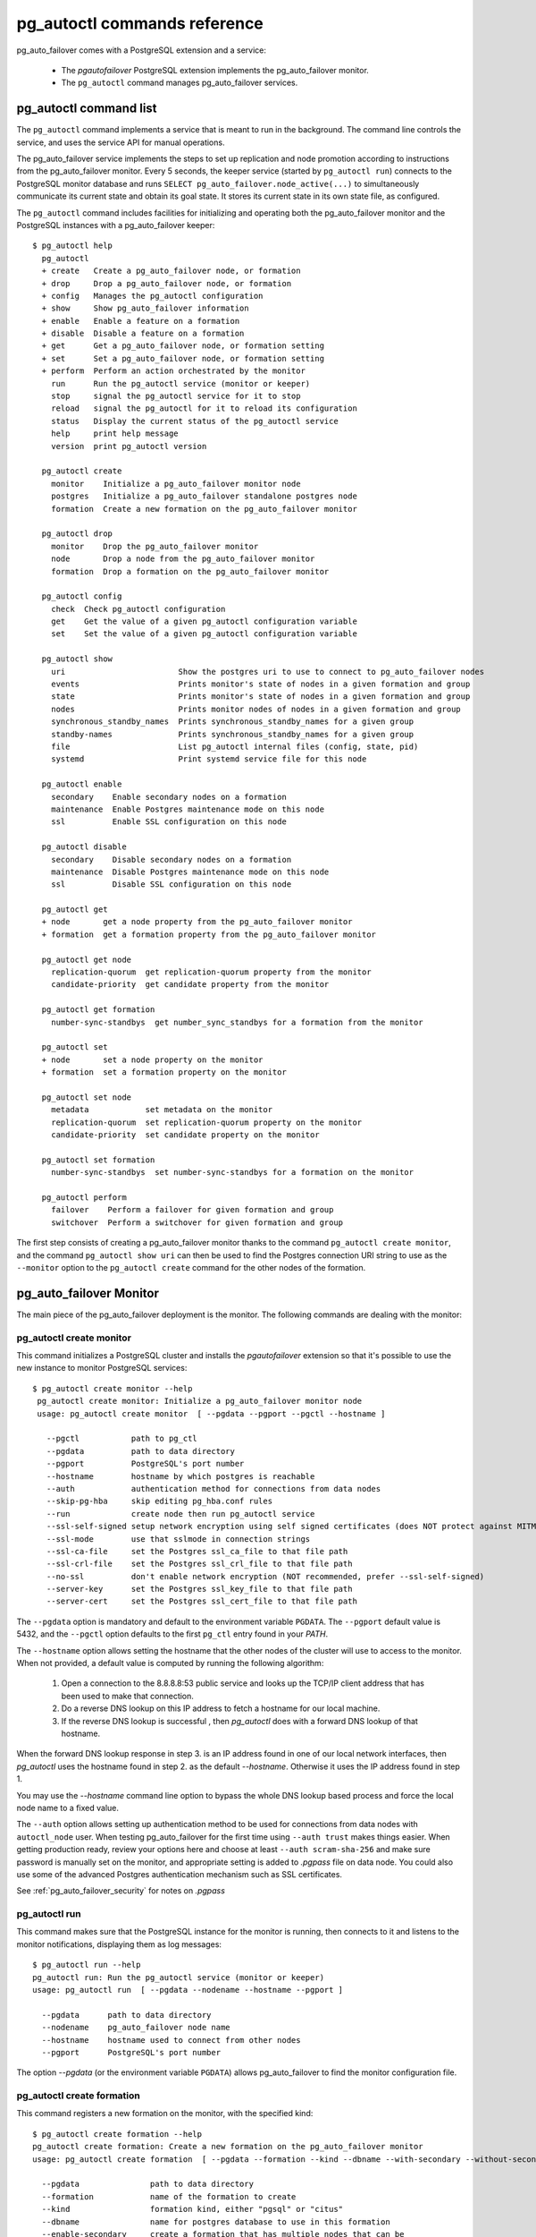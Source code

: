 pg_autoctl commands reference
=============================

pg_auto_failover comes with a PostgreSQL extension and a service:

  - The *pgautofailover* PostgreSQL extension implements the pg_auto_failover monitor.
  - The ``pg_autoctl`` command manages pg_auto_failover services.

pg_autoctl command list
-----------------------

The ``pg_autoctl`` command implements a service that is meant to run in the
background. The command line controls the service, and uses the service API
for manual operations.

The pg_auto_failover service implements the steps to set up replication and node
promotion according to instructions from the pg_auto_failover monitor. Every 5
seconds, the keeper service (started by ``pg_autoctl run``) connects to the
PostgreSQL monitor database and runs ``SELECT pg_auto_failover.node_active(...)``
to simultaneously communicate its current state and obtain its goal state. It
stores its current state in its own state file, as configured.

The ``pg_autoctl`` command includes facilities for initializing and operating
both the pg_auto_failover monitor and the PostgreSQL instances with a pg_auto_failover
keeper::

  $ pg_autoctl help
    pg_autoctl
    + create   Create a pg_auto_failover node, or formation
    + drop     Drop a pg_auto_failover node, or formation
    + config   Manages the pg_autoctl configuration
    + show     Show pg_auto_failover information
    + enable   Enable a feature on a formation
    + disable  Disable a feature on a formation
    + get      Get a pg_auto_failover node, or formation setting
    + set      Set a pg_auto_failover node, or formation setting
    + perform  Perform an action orchestrated by the monitor
      run      Run the pg_autoctl service (monitor or keeper)
      stop     signal the pg_autoctl service for it to stop
      reload   signal the pg_autoctl for it to reload its configuration
      status   Display the current status of the pg_autoctl service
      help     print help message
      version  print pg_autoctl version

    pg_autoctl create
      monitor    Initialize a pg_auto_failover monitor node
      postgres   Initialize a pg_auto_failover standalone postgres node
      formation  Create a new formation on the pg_auto_failover monitor

    pg_autoctl drop
      monitor    Drop the pg_auto_failover monitor
      node       Drop a node from the pg_auto_failover monitor
      formation  Drop a formation on the pg_auto_failover monitor

    pg_autoctl config
      check  Check pg_autoctl configuration
      get    Get the value of a given pg_autoctl configuration variable
      set    Set the value of a given pg_autoctl configuration variable

    pg_autoctl show
      uri                        Show the postgres uri to use to connect to pg_auto_failover nodes
      events                     Prints monitor's state of nodes in a given formation and group
      state                      Prints monitor's state of nodes in a given formation and group
      nodes                      Prints monitor nodes of nodes in a given formation and group
      synchronous_standby_names  Prints synchronous_standby_names for a given group
      standby-names              Prints synchronous_standby_names for a given group
      file                       List pg_autoctl internal files (config, state, pid)
      systemd                    Print systemd service file for this node

    pg_autoctl enable
      secondary    Enable secondary nodes on a formation
      maintenance  Enable Postgres maintenance mode on this node
      ssl          Enable SSL configuration on this node

    pg_autoctl disable
      secondary    Disable secondary nodes on a formation
      maintenance  Disable Postgres maintenance mode on this node
      ssl          Disable SSL configuration on this node

    pg_autoctl get
    + node       get a node property from the pg_auto_failover monitor
    + formation  get a formation property from the pg_auto_failover monitor

    pg_autoctl get node
      replication-quorum  get replication-quorum property from the monitor
      candidate-priority  get candidate property from the monitor

    pg_autoctl get formation
      number-sync-standbys  get number_sync_standbys for a formation from the monitor

    pg_autoctl set
    + node       set a node property on the monitor
    + formation  set a formation property on the monitor

    pg_autoctl set node
      metadata            set metadata on the monitor
      replication-quorum  set replication-quorum property on the monitor
      candidate-priority  set candidate property on the monitor

    pg_autoctl set formation
      number-sync-standbys  set number-sync-standbys for a formation on the monitor

    pg_autoctl perform
      failover    Perform a failover for given formation and group
      switchover  Perform a switchover for given formation and group

The first step consists of creating a pg_auto_failover monitor thanks to the
command ``pg_autoctl create monitor``, and the command ``pg_autoctl show
uri`` can then be used to find the Postgres connection URI string to use as
the ``--monitor`` option to the ``pg_autoctl create`` command for the other
nodes of the formation.

.. _pg_autoctl_create_monitor:

pg_auto_failover Monitor
------------------------

The main piece of the pg_auto_failover deployment is the monitor. The following
commands are dealing with the monitor:

pg_autoctl create monitor
^^^^^^^^^^^^^^^^^^^^^^^^^

This command initializes a PostgreSQL cluster and installs the
`pgautofailover` extension so that it's possible to use the new instance to
monitor PostgreSQL services::

 $ pg_autoctl create monitor --help
  pg_autoctl create monitor: Initialize a pg_auto_failover monitor node
  usage: pg_autoctl create monitor  [ --pgdata --pgport --pgctl --hostname ]

    --pgctl           path to pg_ctl
    --pgdata          path to data directory
    --pgport          PostgreSQL's port number
    --hostname        hostname by which postgres is reachable
    --auth            authentication method for connections from data nodes
    --skip-pg-hba     skip editing pg_hba.conf rules
    --run             create node then run pg_autoctl service
    --ssl-self-signed setup network encryption using self signed certificates (does NOT protect against MITM)
    --ssl-mode        use that sslmode in connection strings
    --ssl-ca-file     set the Postgres ssl_ca_file to that file path
    --ssl-crl-file    set the Postgres ssl_crl_file to that file path
    --no-ssl          don't enable network encryption (NOT recommended, prefer --ssl-self-signed)
    --server-key      set the Postgres ssl_key_file to that file path
    --server-cert     set the Postgres ssl_cert_file to that file path

The ``--pgdata`` option is mandatory and default to the environment variable
``PGDATA``. The ``--pgport`` default value is 5432, and the ``--pgctl``
option defaults to the first ``pg_ctl`` entry found in your `PATH`.

The ``--hostname`` option allows setting the hostname that the other nodes
of the cluster will use to access to the monitor. When not provided, a
default value is computed by running the following algorithm:

  1. Open a connection to the 8.8.8.8:53 public service and looks up the
     TCP/IP client address that has been used to make that connection.

  2. Do a reverse DNS lookup on this IP address to fetch a hostname for our
     local machine.

  3. If the reverse DNS lookup is successful , then `pg_autoctl` does with a
     forward DNS lookup of that hostname.

When the forward DNS lookup response in step 3. is an IP address found in
one of our local network interfaces, then `pg_autoctl` uses the hostname
found in step 2. as the default `--hostname`. Otherwise it uses the IP
address found in step 1.

You may use the `--hostname` command line option to bypass the whole DNS
lookup based process and force the local node name to a fixed value.

The ``--auth`` option allows setting up authentication method to be used for
connections from data nodes with ``autoctl_node`` user. When testing
pg_auto_failover for the first time using ``--auth trust`` makes things
easier. When getting production ready, review your options here and choose
at least ``--auth scram-sha-256`` and make sure password is manually set on
the monitor, and appropriate setting is added to `.pgpass` file on data
node. You could also use some of the advanced Postgres authentication
mechanism such as SSL certificates.

See :ref:`pg_auto_failover_security` for notes on `.pgpass`

pg_autoctl run
^^^^^^^^^^^^^^

This command makes sure that the PostgreSQL instance for the monitor is
running, then connects to it and listens to the monitor notifications,
displaying them as log messages::

  $ pg_autoctl run --help
  pg_autoctl run: Run the pg_autoctl service (monitor or keeper)
  usage: pg_autoctl run  [ --pgdata --nodename --hostname --pgport ]

    --pgdata      path to data directory
    --nodename    pg_auto_failover node name
    --hostname    hostname used to connect from other nodes
    --pgport      PostgreSQL's port number

The option `--pgdata` (or the environment variable ``PGDATA``) allows
pg_auto_failover to find the monitor configuration file.

pg_autoctl create formation
^^^^^^^^^^^^^^^^^^^^^^^^^^^

This command registers a new formation on the monitor, with the
specified kind::

  $ pg_autoctl create formation --help
  pg_autoctl create formation: Create a new formation on the pg_auto_failover monitor
  usage: pg_autoctl create formation  [ --pgdata --formation --kind --dbname --with-secondary --without-secondary ]

    --pgdata               path to data directory
    --formation            name of the formation to create
    --kind                 formation kind, either "pgsql" or "citus"
    --dbname               name for postgres database to use in this formation
    --enable-secondary     create a formation that has multiple nodes that can be
                           used for fail over when others have issues
    --disable-secondary    create a citus formation without nodes to fail over to
    --number-sync-standbys minimum number of standbys to confirm write

pg_autoctl drop formation
^^^^^^^^^^^^^^^^^^^^^^^^^

This command drops an existing formation on the monitor::

  $ pg_autoctl drop formation --help
  pg_autoctl drop formation: Drop a formation on the pg_auto_failover monitor
  usage: pg_autoctl drop formation  [ --pgdata --formation ]

    --pgdata      path to data directory
    --formation   name of the formation to drop

pg_autoctl show command
-----------------------

To discover current information about a pg_auto_failover setup, the
``pg_autoctl show`` commands can be used, from any node in the setup.

pg_autoctl show uri
^^^^^^^^^^^^^^^^^^^

This command outputs the monitor or the coordinator Postgres URI to use from
an application to connect to the service::

  $ pg_autoctl show uri --help
  pg_autoctl show uri: Show the postgres uri to use to connect to pg_auto_failover nodes
  usage: pg_autoctl show uri  [ --pgdata --monitor --formation --json ]

    --pgdata      path to data directory
    --monitor     show the monitor uri
    --formation   show the coordinator uri of given formation
    --json        output data in the JSON format

The option ``--formation default`` outputs the Postgres URI to use to
connect to the Postgres server.

pg_autoctl show events
^^^^^^^^^^^^^^^^^^^^^^

This command outputs the latest events known to the pg_auto_failover
monitor::

  $ pg_autoctl show events --help
  pg_autoctl show events: Prints monitor's state of nodes in a given formation and group
  usage: pg_autoctl show events  [ --pgdata --formation --group --count ]

    --pgdata      path to data directory
    --formation   formation to query, defaults to 'default'
    --group       group to query formation, defaults to all
    --count       how many events to fetch, defaults to 10
    --json        output data in the JSON format

The events are available in the ``pgautofailover.event`` table in the
PostgreSQL instance where the monitor runs, so the ``pg_autoctl show
events`` command needs to be able to connect to the monitor. To this end,
the ``--pgdata`` option is used either to determine a local PostgreSQL
instance to connect to, when used on the monitor, or to determine the
pg_auto_failover keeper configuration file and read the monitor URI from
there.

See below for more information about ``pg_auto_failover`` configuration
files.

The options ``--formation`` and ``--group`` allow to filter the output to a
single formation, and group. The ``--count`` option limits the output to
that many lines.

pg_autoctl show state
^^^^^^^^^^^^^^^^^^^^^

This command outputs the current state of the formation and groups
registered to the pg_auto_failover monitor::

  $ pg_autoctl show state --help
  pg_autoctl show state: Prints monitor's state of nodes in a given formation and group
  usage: pg_autoctl show state  [ --pgdata --formation --group ]

    --pgdata      path to data directory
    --formation   formation to query, defaults to 'default'
    --group       group to query formation, defaults to all
    --local       show local data, do not connect to the monitor
    --json        output data in the JSON format

For details about the options to the command, see above in the ``pg_autoctl
show events`` command.

pg_autoctl show file
^^^^^^^^^^^^^^^^^^^^

This command outputs the configuration, state, initial state, and pid files
used by this instance. The files are placed in a path that follows the `XDG
Base Directory Specification
<https://standards.freedesktop.org/basedir-spec/basedir-spec-latest.html>`_
and in a way allows to find them when given only ``$PGDATA``, as in
PostgreSQL::

  $ pg_autoctl show file --help
  pg_autoctl show file: List pg_autoctl internal files (config, state, pid)
  usage: pg_autoctl show file  [ --pgdata --all --config | --state | --init | --pid --contents ]

    --pgdata      path to data directory
    --all         show all pg_autoctl files
    --config      show pg_autoctl configuration file
    --state       show pg_autoctl state file
    --init        show pg_autoctl initialisation state file
    --pid         show pg_autoctl PID file
    --contents    show selected file contents
    --json        output data in the JSON format

The command ``pg_auctoctl show file`` outputs a table containing the config
and pid files for a monitor, and the four files config, state, init, and pid
for a keeper. When one of the options with the same name is used, a single
line containing only the file path is printed.

When the option ``--contents`` is used, the contents of the file are printed
instead of the file name. For binary state files, the content of the file is
parsed from binary and displayed in a human friendly way.

When the options ``--contents --json`` are used together, the output is then
formated as a JSON document.

pg_autoctl show systemd
^^^^^^^^^^^^^^^^^^^^^^^

This command outputs a configuration unit that is suitable for registering
``pg_autoctl`` as a systemd service.

.. _pg_autoctl_create_postgres:

pg_auto_failover Postgres Node Initialization
---------------------------------------------

Initializing a pg_auto_failover Postgres node is done with one of the available
``pg_autoctl create`` commands, depending on which kind of node is to be
initialized:

  - monitor

    The pg_auto_failover monitor is a special case and has been documented in the
    previous sections.

  - postgres

    The command ``pg_autoctl create postgres`` initializes a standalone
    Postgres node to a pg_auto_failover monitor. The monitor is then handling
    auto-failover for this Postgres node (as soon as a secondary has been
    registered too, and is known to be healthy).

Here's the full help message for the ``pg_autoctl create postgres`` command.
The other commands accept the same set of options.

::

  $ pg_autoctl create postgres --help
  pg_autoctl create postgres: Initialize a pg_auto_failover standalone postgres node
  usage: pg_autoctl create postgres

    --pgctl           path to pg_ctl
    --pgdata          path to data director
    --pghost          PostgreSQL's hostname
    --pgport          PostgreSQL's port number
    --listen          PostgreSQL's listen_addresses
    --username        PostgreSQL's username
    --dbname          PostgreSQL's database name
    --name            pg_auto_failover node name
    --hostname        hostname used to connect from the other nodes
    --formation       pg_auto_failover formation
    --monitor         pg_auto_failover Monitor Postgres URL
    --auth            authentication method for connections from monitor
    --skip-pg-hba     skip editing pg_hba.conf rules
    --candidate-priority    priority of the node to be promoted to become primary
    --replication-quorum    true if node participates in write quorum
    --ssl-self-signed setup network encryption using self signed certificates (does NOT protect against MITM)
    --ssl-mode        use that sslmode in connection strings
    --ssl-ca-file     set the Postgres ssl_ca_file to that file path
    --ssl-crl-file    set the Postgres ssl_crl_file to that file path
    --no-ssl          don't enable network encryption (NOT recommended, prefer --ssl-self-signed)
    --server-key      set the Postgres ssl_key_file to that file path
    --server-cert     set the Postgres ssl_cert_file to that file path

Three different modes of initialization are supported by this command,
corresponding to as many implementation strategies.

  1. Initialize a primary node from scratch

     This happens when ``--pgdata`` (or the environment variable ``PGDATA``)
     points to an non-existing or empty directory. Then the given
     ``--hostname`` is registered to the pg_auto_failover ``--monitor`` as a
     member of the ``--formation``.

     The monitor answers to the registration call with a state to assign to
     the new member of the group, either *SINGLE* or *WAIT_STANDBY*. When
     the assigned state is *SINGLE*, then ``pg_autoctl create postgres``
     proceedes to initialize a new PostgreSQL instance.

  2. Initialize an already existing primary server

     This happens when ``--pgdata`` (or the environment variable ``PGDATA``)
     points to an already existing directory that belongs to a PostgreSQL
     instance. The standard PostgreSQL tool ``pg_controldata`` is used to
     recognize whether the directory belongs to a PostgreSQL instance.

     In that case, the given ``--hostname`` is registered to the monitor in
     the tentative *SINGLE* state. When the given ``--formation`` and
     ``--group`` is currently empty, then the monitor accepts the
     registration and the ``pg_autoctl create`` prepares the already existing
     primary server for pg_auto_failover.

  3. Initialize a secondary node from scratch

     This happens when ``--pgdata`` (or the environment variable ``PGDATA``)
     points to a non-existing or empty directory, and when the monitor
     registration call assigns the state *WAIT_STANDBY* in step 1.

     In that case, the ``pg_autoctl create`` command steps through the initial
     states of registering a secondary server, which includes preparing the
     primary server PostgreSQL HBA rules and creating a replication slot.

     When the command ends successfully, a PostgreSQL secondary server has
     been created with ``pg_basebackup`` and is now started, catching-up to
     the primary server.

  4. Initialize a secondary node from an existing data directory

	 When the data directory pointed to by the option ``--pgdata`` or the
	 environment variable ``PGDATA`` already exists, then pg_auto_failover
	 verifies that the system identifier matches the one of the other nodes
	 already existing in the same group.

	 The system identifier can be obtained with the command
	 ``pg_controldata``. All nodes in a physical replication setting must
	 have the same system identifier, and so in pg_auto_failover all the
	 nodes in a same group have that constraint too.

When `--hostname` is omitted, it is computed as above (see
:ref:`pg_autoctl_create_monitor`), with the difference that step 1 uses the
monitor IP and port rather than the public service 8.8.8.8:53.

The ``--auth`` option allows setting up authentication method to be used
when monitor node makes a connection to data node with
`pgautofailover_monitor` user. As with the ``pg_autoctl create monitor``
command, you could use ``--auth trust`` when playing with pg_auto_failover
at first and consider something production grade later. Also, consider using
``--skip-pg-hba`` if you already have your own provisioning tools with a
security compliance process.

See :ref:`pg_auto_failover_security` for notes on `.pgpass`

Replication Settings
--------------------

The following commands allow to get and set the replication settings of
pg_auto_failover nodes. See :ref:`architecture_setup` for details about
those settings.

pg_autoctl get formation number-sync-standbys
^^^^^^^^^^^^^^^^^^^^^^^^^^^^^^^^^^^^^^^^^^^^^

::

   pg_autoctl get formation number-sync-standbys --help
   pg_autoctl get formation number-sync-standbys: get number_sync_standbys for a formation from the monitor
   usage: pg_autoctl get formation number-sync-standbys  [ --pgdata ] [ --json ]

     --pgdata      path to data directory

pg_autoctl set formation number-sync-standbys
^^^^^^^^^^^^^^^^^^^^^^^^^^^^^^^^^^^^^^^^^^^^^

::

   pg_autoctl set formation number-sync-standbys --help
   pg_autoctl set formation number-sync-standbys: set number-sync-standbys for a formation on the monitor
   usage: pg_autoctl set formation number-sync-standbys  [ --pgdata ] [ --json ] <number_sync_standbys>

     --pgdata      path to data directory

pg_autoctl get node replication-quorum
^^^^^^^^^^^^^^^^^^^^^^^^^^^^^^^^^^^^^^

::

   pg_autoctl get node replication-quorum --help
   pg_autoctl get node replication-quorum: get replication-quorum property from the monitor
   usage: pg_autoctl get node replication-quorum  [ --pgdata ] [ --json ]

     --pgdata      path to data directory

pg_autoctl set node replication-quorum
^^^^^^^^^^^^^^^^^^^^^^^^^^^^^^^^^^^^^^

::

   pg_autoctl set node replication-quorum --help
   pg_autoctl set node replication-quorum: set replication-quorum property on the monitor
   usage: pg_autoctl set node replication-quorum  [ --pgdata ] [ --json ] <true|false>

     --pgdata      path to data directory


pg_autoctl get node candidate-priority
^^^^^^^^^^^^^^^^^^^^^^^^^^^^^^^^^^^^^^

::

   pg_autoctl get node candidate-priority --help
   pg_autoctl get node candidate-priority: get candidate property from the monitor
   usage: pg_autoctl get node candidate-priority  [ --pgdata ] [ --json ]

     --pgdata      path to data directory

pg_autoctl set node candidate-priority
^^^^^^^^^^^^^^^^^^^^^^^^^^^^^^^^^^^^^^

::

   pg_autoctl set node candidate-priority --help
   pg_autoctl set node candidate-priority: set candidate property on the monitor
   usage: pg_autoctl set node candidate-priority  [ --pgdata ] [ --json ] <priority: 0..100>

     --pgdata      path to data directory

.. _pg_autoctl_configuration:

Configuration and State Files
-----------------------------

When initializing a pg_auto_failover keeper service via pg_autoctl, both a
configuration file and a state file are created. pg_auto_failover follows
the `XDG Base Directory Specification
<https://standards.freedesktop.org/basedir-spec/basedir-spec-latest.html>`_.

When initializing a pg_auto_failover keeper with ``--pgdata /data/pgsql``, then:

Sample configuration file
^^^^^^^^^^^^^^^^^^^^^^^^^

The pg_autoctl configuraiton file for an instance serving the data directory
at ``/data/pgsql`` is found at
``~/.config/pg_autoctl/data/pgsql/pg_autoctl.cfg``, written in the INI
format.

It is possible to get the location of the configuration file by using the
command ``pg_autoctl show file --config --pgdata /data/pgsql`` and to output
its content by using the command ``pg_autoctl show
file --config --content --pgdata /data/pgsql``.

Here's an example of such a configuration file::

  [pg_autoctl]
  role = keeper
  monitor = postgres://autoctl_node@localhost:5000/pg_auto_failover?sslmode=require
  formation = default
  group = 0
  name = a
  hostname = localhost
  nodekind = standalone

  [postgresql]
  pgdata = /data/pgsql/
  pg_ctl = /usr/pgsql-12/bin/pg_ctl
  dbname = postgres
  host = /tmp
  port = 5001
  proxyport = 0
  listen_addresses = *
  auth_method = trust

  [ssl]
  active = 1
  sslmode = require
  cert_file = /data/pgsql/server.crt
  key_file = /data/pgsql/server.key

  [replication]
  maximum_backup_rate = 100M
  backup_directory = /private/tmp/pgaf/backup/node_1

  [timeout]
  network_partition_timeout = 20
  prepare_promotion_catchup = 30
  prepare_promotion_walreceiver = 5
  postgresql_restart_failure_timeout = 20
  postgresql_restart_failure_max_retries = 3


It is possible to edit the configuration file with a tooling of your choice,
and with the ``pg_autoctl config`` subcommands, see below.

Editing pg_autoctl configuration
^^^^^^^^^^^^^^^^^^^^^^^^^^^^^^^^

To output, edit and check entries of the configuration, the following
commands are provided. Both commands need the `--pgdata` option or the
`PGDATA` environment variable to be set in order to find the intended
configuration file::

  pg_autoctl config check [--pgdata <pgdata>]
  pg_autoctl config get [--pgdata <pgdata>] section.option
  pg_autoctl config set [--pgdata <pgdata>] section.option value

Sample state file
^^^^^^^^^^^^^^^^^

The pg_autoctl state file for an instance serving the data directory at
``/data/pgsql`` is found at
``~/.local/share/pg_autoctl/data/pgsql/pg_autoctl.state``, written in a
specific binary format.

This file is not intended to be written by anything else than ``pg_autoctl``
itself. In case of state corruption, see the trouble shooting section of the
documentation.

It is possible to get the location of the state file by using the command
``pg_autoctl show file --state --pgdata /data/pgsql`` and to output its
content by using the command ``pg_autoctl show
file --state --content --pgdata /data/pgsql``. Here's an example of the
output when using that command::

  $ pg_autoctl show file --state --content --pgdata /data/pgsql
  Current Role:             secondary
  Assigned Role:            secondary
  Last Monitor Contact:     Mon Dec 23 13:31:23 2019
  Last Secondary Contact:   0
  pg_autoctl state version: 1
  group:                    0
  node id:                  1
  nodes version:            0
  PostgreSQL Version:       1100
  PostgreSQL CatVersion:    201809051
  PostgreSQL System Id:     6772497431723510412

Init State File
^^^^^^^^^^^^^^^

The pg_autoctl init state file for an instance serving the data directory at
``/data/pgsql`` is found at
``~/.local/share/pg_autoctl/data/pgsql/pg_autoctl.init``, written in a
specific binary format.

This file is not intended to be written by anything else than ``pg_autoctl``
itself. In case of state corruption, see the trouble shooting section of the
documentation.

This initialization state file only exists during the initialization of a
pg_auto_failover node. In normal operations, this file does not exists.

It is possible to get the location of the state file by using the command
``pg_autoctl show file --init --pgdata /data/pgsql`` and to output its
content by using the command ``pg_autoctl show
file --init --content --pgdata /data/pgsql``.

Sample PID file
^^^^^^^^^^^^^^^

The pg_autoctl PID file for an instance serving the data directory at
``/data/pgsql`` is found at ``/tmp/pg_autoctl/data/pgsql/pg_autoctl.pid``,
written in a specific text format.

The PID file is located in a temporary directory by default, or in the
``XDG_RUNTIME_DIR`` directory when this is setup. Here an example file::

  $ pg_autoctl show file --pgdata /data/pgsql --pid --contents
  23651
  /tmp/pgaf/a
  1.3
  1.3
  9437186
  23653 postgres
  63763 node-active

The 1st line contains the PID of the currently running pg_autoctl command,
the 2nd line contains the data directory of this service, the 3rd line
contains the version string of the main pg_autoctl process running, the 4th
line contains the monitor's pgautofailover extension version that this
process is compatible with, the 5th line contains the Posix semaphore id
that is used to protect from race conditions when writing logs, and finally
we have one line per sub-process (or service) that the main pg_autoctl
command is running.

Removing a node from the monitor
--------------------------------

To clean-up an installation and remove a PostgreSQL instance from pg_auto_failover
keeper and monitor, use the following command::

    $ pg_autoctl drop node --help
	pg_autoctl drop node: Drop a node from the pg_auto_failover monitor
    usage: pg_autoctl drop node [ --pgdata --destroy --hostname --pgport ]

      --pgdata      path to data directory
      --destroy     also destroy Postgres database
      --hostname    hostname to remove from the monitor
      --pgport      Postgres port of the node to remove

The ``pg_autoctl drop node`` connects to the monitor and removes the node
from it, then removes the local pg_auto_failover keeper state file. The
configuration file is not removed.

It is possible to run the ``pg_autoctl drop node`` command either from the
node itself and then the ``--destroy`` option is available to wipe out
everything, including configuration files and PGDATA; or to run the command
from the monitor and then use the ``--hostname`` and ``--nodeport`` options
to target a (presumably dead) node to remove from the monitor registration.

.. _pg_autoctl_maintenance:

pg_autoctl do
-------------

When testing pg_auto_failover, it is helpful to be able to play with the
local nodes using the same lower-level API as used by the pg_auto_failover
Finite State Machine transitions. The low-level API is made available
through the following commands, only available in debug environments::

  $ PG_AUTOCTL_DEBUG=1 pg_autoctl help
  pg_autoctl
  + create   Create a pg_auto_failover node, or formation
  + drop     Drop a pg_auto_failover node, or formation
  + config   Manages the pg_autoctl configuration
  + show     Show pg_auto_failover information
  + enable   Enable a feature on a formation
  + disable  Disable a feature on a formation
  + get      Get a pg_auto_failover node, or formation setting
  + set      Set a pg_auto_failover node, or formation setting
  + perform  Perform an action orchestrated by the monitor
  + do       Manually operate the keeper
    run      Run the pg_autoctl service (monitor or keeper)
    stop     signal the pg_autoctl service for it to stop
    reload   signal the pg_autoctl for it to reload its configuration
    status   Display the current status of the pg_autoctl service
    help     print help message
    version  print pg_autoctl version

  pg_autoctl create
    monitor    Initialize a pg_auto_failover monitor node
    postgres   Initialize a pg_auto_failover standalone postgres node
    formation  Create a new formation on the pg_auto_failover monitor

  pg_autoctl drop
    monitor    Drop the pg_auto_failover monitor
    node       Drop a node from the pg_auto_failover monitor
    formation  Drop a formation on the pg_auto_failover monitor

  pg_autoctl config
    check  Check pg_autoctl configuration
    get    Get the value of a given pg_autoctl configuration variable
    set    Set the value of a given pg_autoctl configuration variable

  pg_autoctl show
    uri            Show the postgres uri to use to connect to pg_auto_failover nodes
    events         Prints monitor's state of nodes in a given formation and group
    state          Prints monitor's state of nodes in a given formation and group
    standby-names  Prints synchronous_standby_names for a given group
    file           List pg_autoctl internal files (config, state, pid)
    systemd        Print systemd service file for this node

  pg_autoctl enable
    secondary    Enable secondary nodes on a formation
    maintenance  Enable Postgres maintenance mode on this node
    ssl          Enable SSL configuration on this node

  pg_autoctl disable
    secondary    Disable secondary nodes on a formation
    maintenance  Disable Postgres maintenance mode on this node
    ssl          Disable SSL configuration on this node

  pg_autoctl get
  + node       get a node property from the pg_auto_failover monitor
  + formation  get a formation property from the pg_auto_failover monitor

  pg_autoctl get node
    replication-quorum  get replication-quorum property from the monitor
    candidate-priority  get candidate property from the monitor

  pg_autoctl get formation
    number-sync-standbys  get number_sync_standbys for a formation from the monitor

  pg_autoctl set
  + node       set a node property on the monitor
  + formation  set a formation property on the monitor

  pg_autoctl set node
    metadata            set metadata on the monitor
    replication-quorum  set replication-quorum property on the monitor
    candidate-priority  set candidate property on the monitor

  pg_autoctl set formation
    number-sync-standbys  set number-sync-standbys for a formation on the monitor

  pg_autoctl perform
    failover    Perform a failover for given formation and group
    switchover  Perform a switchover for given formation and group

  pg_autoctl do
  + monitor  Query a pg_auto_failover monitor
  + fsm      Manually manage the keeper's state
  + primary  Manage a PostgreSQL primary server
  + standby  Manage a PostgreSQL standby server
  + show     Show some debug level information
  + pgsetup  Manage a local Postgres setup
  + pgctl    Signal the pg_autoctl postgres service
  + service  Run pg_autoctl sub-processes (services)

  pg_autoctl do monitor
  + get                 Get information from the monitor
    register            Register the current node with the monitor
    active              Call in the pg_auto_failover Node Active protocol
    version             Check that monitor version is 1.3; alter extension update if not
    parse-notification  parse a raw notification message

  pg_autoctl do monitor get
    primary      Get the primary node from pg_auto_failover in given formation/group
    others       Get the other nodes from the pg_auto_failover group of hostname/port
    coordinator  Get the coordinator node from the pg_auto_failover formation

  pg_autoctl do fsm
    init    Initialize the keeper's state on-disk
    state   Read the keeper's state from disk and display it
    list    List reachable FSM states from current state
    gv      Output the FSM as a .gv program suitable for graphviz/dot
    assign  Assign a new goal state to the keeper
    step    Make a state transition if instructed by the monitor

  pg_autoctl do primary
  + slot      Manage replication slot on the primary server
  + syncrep   Manage the synchronous replication setting on the primary server
  + adduser   Create users on primary
    defaults  Add default settings to postgresql.conf

  pg_autoctl do primary slot
    create  Create a replication slot on the primary server
    drop    Drop a replication slot on the primary server

  pg_autoctl do primary syncrep
    enable   Enable synchronous replication on the primary server
    disable  Disable synchronous replication on the primary server

  pg_autoctl do primary adduser
    monitor  add a local user for queries from the monitor
    replica  add a local user with replication privileges

  pg_autoctl do standby
    init        Initialize the standby server using pg_basebackup
    rewind      Rewind a demoted primary server using pg_rewind
    promote     Promote a standby server to become writable
    receivewal  Receivewal in the PGDATA/pg_wal directory

  pg_autoctl do show
    ipaddr    Print this node's IP address information
    cidr      Print this node's CIDR information
    lookup    Print this node's DNS lookup information
    hostname  Print this node's default hostname

  pg_autoctl do pgsetup
    discover  Discover local PostgreSQL instance, if any
    ready     Return true is the local Postgres server is ready
    wait      Wait until the local Postgres server is ready
    logs      Outputs the Postgres startup logs
    tune      Compute and log some Postgres tuning options

  pg_autoctl do pgctl
    on   Signal pg_autoctl postgres service to ensure Postgres is running
    off  Signal pg_autoctl postgres service to ensure Postgres is stopped

  pg_autoctl do service
  + getpid        Get the pid of pg_autoctl sub-processes (services)
  + restart       Restart pg_autoctl sub-processes (services)
    pgcontroller  pg_autoctl supervised postgres controller
    postgres      pg_autoctl service that start/stop postgres when asked
    listener      pg_autoctl service that listens to the monitor notifications
    node-active   pg_autoctl service that implements the node active protocol

  pg_autoctl do service getpid
    postgres     Get the pid of the pg_autoctl postgres controller service
    listener     Get the pid of the pg_autoctl monitor listener service
    node-active  Get the pid of the pg_autoctl keeper node-active service

  pg_autoctl do service restart
    postgres     Restart the pg_autoctl postgres controller service
    listener     Restart the pg_autoctl monitor listener service
    node-active  Restart the pg_autoctl keeper node-active service
